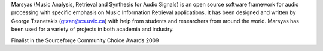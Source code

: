 .. link: 
.. description: 
.. tags: 
.. date: 2014/10/21 22:39:12
.. title: About
.. slug: index

Marsyas (Music Analysis, Retrieval and Synthesis for Audio Signals) is an open source software framework for audio processing with specific emphasis on Music Information Retrieval applications. It has been designed and written by George Tzanetakis (gtzan@cs.uvic.ca) with help from students and researchers from around the world. Marsyas has been used for a variety of projects in both academia and industry.

.. image:: /images/sf-cca-2009.jpg

Finalist in the Sourceforge Community Choice Awards 2009
